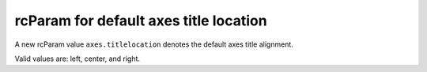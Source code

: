 rcParam for default axes title location
---------------------------------------

A new rcParam value ``axes.titlelocation`` denotes the default axes title alignment.

Valid values are: left, center, and right.
